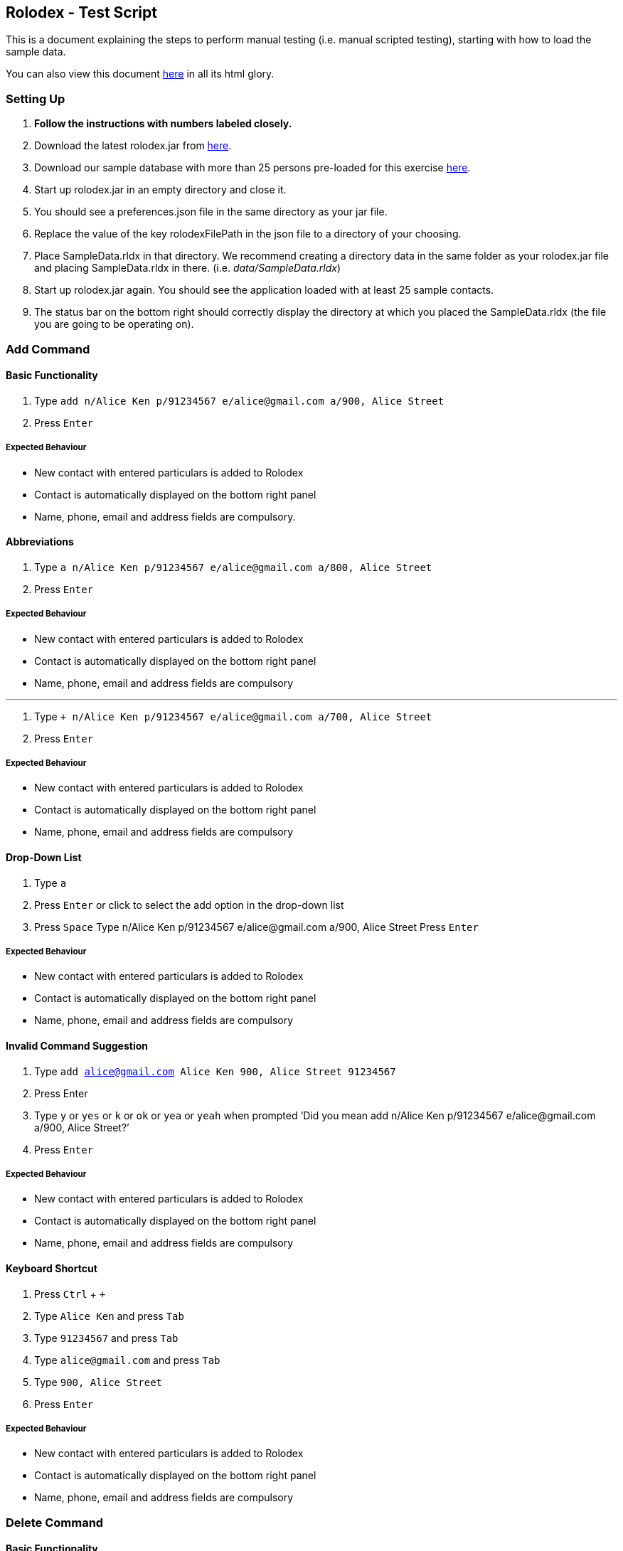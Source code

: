 [[rolodex---test-script]]
Rolodex - Test Script
---------------------

This is a document explaining the steps to perform manual testing
(i.e. manual scripted testing), starting with how to load the sample
data.

You can also view this document
https://cs2103aug2017-w11-b2.github.io/TestScript[here] in all its html
glory.

[[setting-up]]
Setting Up
~~~~~~~~~~

1.  *Follow the instructions with numbers labeled closely.*
2.  Download the latest rolodex.jar from
https://github.com/CS2103AUG2017-W11-B2/main/releases[here].
3.  Download our sample database with more than 25 persons pre-loaded
for this exercise
https://github.com/CS2103AUG2017-W11-B2/main/tree/master/src/test/data/ManualTesting/%5BW11-B2%5D%5BRolodex%5DSampleData.rldx[here].
4.  Start up rolodex.jar in an empty directory and close it.
5.  You should see a preferences.json file in the same directory as your
jar file.
6.  Replace the value of the key rolodexFilePath in the json file to a
directory of your choosing.
7.  Place SampleData.rldx in that directory. We recommend creating a
directory data in the same folder as your rolodex.jar file and placing
SampleData.rldx in there. (i.e. _data/SampleData.rldx_)
8.  Start up rolodex.jar again. You should see the application loaded
with at least 25 sample contacts.
9.  The status bar on the bottom right should correctly display the
directory at which you placed the SampleData.rldx (the file you are
going to be operating on).

[[add-command]]
Add Command
~~~~~~~~~~~

[[basic-functionality]]
Basic Functionality
^^^^^^^^^^^^^^^^^^^

1.  Type
`add n/Alice Ken p/91234567 e/alice@gmail.com a/900, Alice Street`
2.  Press `Enter`

[[expected-behaviour]]
Expected Behaviour
++++++++++++++++++

* New contact with entered particulars is added to Rolodex
* Contact is automatically displayed on the bottom right panel
* Name, phone, email and address fields are compulsory.

[[abbreviations]]
Abbreviations
^^^^^^^^^^^^^

1.  Type
`a n/Alice Ken p/91234567 e/alice@gmail.com a/800, Alice Street`
2.  Press `Enter`

[[expected-behaviour-1]]
Expected Behaviour
++++++++++++++++++

* New contact with entered particulars is added to Rolodex
* Contact is automatically displayed on the bottom right panel
* Name, phone, email and address fields are compulsory

'''''

1.  Type
`+ n/Alice Ken p/91234567 e/alice@gmail.com a/700, Alice Street`
2.  Press `Enter`

[[expected-behaviour-2]]
Expected Behaviour
++++++++++++++++++

* New contact with entered particulars is added to Rolodex
* Contact is automatically displayed on the bottom right panel
* Name, phone, email and address fields are compulsory

[[drop-down-list]]
Drop-Down List
^^^^^^^^^^^^^

1.  Type `a`
2.  Press `Enter` or click to select the add option in the drop-down list
3.  Press `Space`
Type n/Alice Ken p/91234567 e/alice@gmail.com a/900, Alice Street
Press `Enter`

[[expected-behaviour-3]]

Expected Behaviour
++++++++++++++++++

* New contact with entered particulars is added to Rolodex
* Contact is automatically displayed on the bottom right panel
* Name, phone, email and address fields are compulsory

[[invalid-command-suggestion]]

Invalid Command Suggestion
^^^^^^^^^^^^^^^^^^^^^^^^^^

1.  Type `add alice@gmail.com Alice Ken 900, Alice Street 91234567`
2.  Press Enter
3.  Type `y` or `yes` or `k` or `ok` or `yea` or `yeah` when prompted ‘Did you mean add n/Alice Ken p/91234567 e/alice@gmail.com a/900, Alice Street?’
4.  Press `Enter`

[[expected-behaviour-4]]

Expected Behaviour
++++++++++++++++++

* New contact with entered particulars is added to Rolodex
* Contact is automatically displayed on the bottom right panel
* Name, phone, email and address fields are compulsory

[[keyboard-shortcut]]
Keyboard Shortcut
^^^^^^^^^^^^^^^^^

1.  Press `Ctrl` + `+`
2.  Type `Alice Ken` and press `Tab`
3.  Type `91234567` and press `Tab`
4.  Type `alice@gmail.com` and press `Tab`
5.  Type `900, Alice Street`
6.  Press `Enter`

[[expected-behaviour-5]]
Expected Behaviour
++++++++++++++++++

* New contact with entered particulars is added to Rolodex
* Contact is automatically displayed on the bottom right panel
* Name, phone, email and address fields are compulsory


[[delete-command]]
Delete Command
~~~~~~~~~~~~~~

[[basic-functionality]]
Basic Functionality
^^^^^^^^^^^^^^^^^^^
1. Type `delete 1`
2. Press `Enter`

[[expected-behaviour-1]]
Expected Behaviour
++++++++++++++++++

* First contact is deleted from Rolodex

[[abbreviations]]
Abbreviations
^^^^^^^^^^^^^

1. Type `d 2`
2. Press `Enter`

[[expected-behaviour-2]]
Expected Behaviour
++++++++++++++++++

* Second contact is deleted from Rolodex

''''''

1.  Type `- 3`
2.  Press `Enter`

[[expected-behaviour-2]]
Expected Behaviour
++++++++++++++++++

* Third contact is deleted from Rolodex

[[auto-completion]]
Auto-completion
^^^^^^^^^^^^^^^

1.  Type `delete` and press `Tab`
2.  Type `1` and press `Enter`

[[expected-behaviour-3]]
Expected Behaviour
++++++++++++++++++

* First contact is deleted from Rolodex

[[invalid-command-suggestion]]
Invalid Command Suggestion
^^^^^^^^^^^^^^^^^^^^^^^^^^

1.  Type `d21 durian`
2.  Press `Enter`
3.  Type `y` or `yes` or `k` or `ok` or `yea` or `yeah` when prompted
`Did you mean D21?'
4.  Press `Enter`

[[expected-behavior]]
Expected Behavior
+++++++++++++++++

* The 21st contact is deleted from Rolodex

[[keyboard-shortcut]]
Keyboard Shortcut
^^^^^^^^^^^^^^^^^

1.  Press `Ctrl` + `D`
2.  Type `1` and press `Enter`

[[expected-behaviour-4]]
Expected Behaviour
++++++++++++++++++

* First contact is deleted from Rolodex

[[edit-command]]
Edit Command
~~~~~~~~~~~~

[[basic-functionality-1]]
Basic Functionality
^^^^^^^^^^^^^^^^^^^

1.  Type
`edit 1 n/A p/99999999 e/edit@gmail.com r/Edited contact. t/edited`
2.  Press `Enter`

[[expected-behaviour-5]]
Expected Behaviour
++++++++++++++++++

* The particulars of the first contact are edited with the new inputs.
* The tag `edited` should be added to the existing tags.
* The edited contact is automatically displayed on the bottom right
panel

[[tag-toggling]]
Tag Toggling
^^^^^^^^^^^^

1.  Type `edit 1 t/edited` (A should be the first contact)
2.  Press `Enter`

[[expected-behaviour-6]]
Expected Behaviour
++++++++++++++++++

* The tag `edited` should be removed from A

[[abbreviations-1]]
Abbreviations
^^^^^^^^^^^^^

1.  Type `e 1 n/B`
2.  Press `Enter`

[[expected-behaviour-7]]
Expected Behaviour
++++++++++++++++++

* First contact should be renamed to B

1.  Type `modify 1 e/modified@mail.com`
2.  Press `Enter`

[[expected-behaviour-8]]
Expected behaviour
++++++++++++++++++

* Email of first contact should now be ``modified@mail.com''

[[drop-down-list]]
Drop-down List
^^^^^^^^^^^^^^

1.  Type `e`
2.  Press `↓` until the `edit` option is highlighted in the drop-down
list
3.  Press `Enter`
4.  Press `Space`
5.  Type `n/A p/99999999 e/edit@gmail.com r/Edited contact. t/edited`
6.  Press `Enter`

[[expected-behaviour-9]]
Expected Behaviour
++++++++++++++++++

* The particulars of the first contact are edited with the new inputs.
* The tag `edited` should be added to the existing tags.
* The edited contact is automatically displayed on the bottom right
panel

[[auto-completion-1]]
Auto-completion
^^^^^^^^^^^^^^^

1.  Type `edit`
2.  Press `Tab`
3.  Type `1 n/B`
4.  Press `Enter`

[[expected-behaviour-10]]
Expected Behaviour
++++++++++++++++++

* First contact should be renamed to B

[[invalid-command-suggestion-1]]
Invalid Command Suggestion
^^^^^^^^^^^^^^^^^^^^^^^^^^

1.  Type `edit 1Alice`
2.  Press `Enter`
3.  Type `y` or `yes` or `k` or `ok` or `yea` or `yeah` when prompted
`Did you mean edit 1 n/Alice?'
4.  Press `Enter`

[[expected-behaviour-11]]
Expected Behaviour
++++++++++++++++++

* First contact should be renamed to alice

1.  Type `edi 1 abc@efg`
2.  Press `Enter`
3.  Type `y` or `yes` or `k` or `ok` or `yea` or `yeah` when prompted
`Did you mean edit 1 e/abc@efg?'
4.  Press `Enter`

[[expected-behaviour-12]]
Expected Behaviour
++++++++++++++++++

* Email of first contact should now be ``abc@efg''

1.  Type `email 1`
2.  Press `Enter`

[[expected-behaviour-13]]
Expected Behaviour
++++++++++++++++++

* Your default email client should open a new compose email window
* Recipient’s email address should be the first contact’s email address
(Subject field is optional)

[[auto-completion-2]]
Auto-completion
^^^^^^^^^^^^^^^

1.  Type `M`
2.  Press `Tab`
3.  Type `1 s/hello`
4.  Press `Tab`

[[expected-behaviour-14]]
Expected Behaviour
++++++++++++++++++

* Your default email client should open a new compose email window
* Recipient’s email address should be the first contact’s email address
* Subject should be ``hello''

[[invalid-command-suggestion-2]]
Invalid Command Suggestion
^^^^^^^^^^^^^^^^^^^^^^^^^^

1.  Type `mal1 hello`
2.  Press `Enter`
3.  Type `y` or `yes` or `k` or `ok` or `yea` or `yeah` when prompted
``Did you mean mail 1 s/hello?''
4.  Press `Enter`

[[expected-behaviour-15]]
Expected Behaviour
++++++++++++++++++

* Your default email client should open a new compose email window
* Recipient’s email address should be the first contact’s email address
* Subject should be ``hello''

[[keyboard-shortcut-1]]
Keyboard Shortcut
^^^^^^^^^^^^^^^^^

1.  Press `Ctrl` + `M`
2.  Type `1 s/hello`
3.  Press `Enter`

[[expected-behaviour-16]]
Expected Behaviour
++++++++++++++++++

* Your default email client should open a new compose email window
* Recipient’s email address should be the first contact’s email address
* Subject should be ``hello''

[[find-command]]
Find Command
~~~~~~~~~~~~

[[find-by-name]]
Find by name
^^^^^^^^^^^^

[[exact-matches]]
Exact matches
+++++++++++++

1.  Type `find bravo`
2.  Press `Enter`

[[expected-behavior-1]]
Expected behavior

* The contact list is filtered with contacts with the name ``Bravo''

[[fuzzy-matching]]
Fuzzy Matching
++++++++++++++

1.  Type `find brabo`
2.  Press `Enter`

[[expected-behavior-2]]
Expected Behavior

* The contact list is filtered with contacts roughly matching the name
``brabo'', ``Bravo'' included.

[[find-by-tag]]
Find by tag
^^^^^^^^^^^

1.  Type `find friends`
2.  Press `Enter`

[[expected-behavior-3]]
Expected Behavior
+++++++++++++++++

* The contact list is filtered with contacts tagged as ``friends''.

[[sorting]]
Sorting
^^^^^^^

1.  Type `find friends n/desc`
2.  Press `Enter`

[[expected-behavior-4]]
Expected Behavior
+++++++++++++++++

* The contact list is filtered with contacts tagged as ``friends'',
sorted by descending order of name.

1.  Type `find friends p/desc`
2.  Press `Enter`

[[expected-behavior-5]]
Expected Behavior
+++++++++++++++++

* The contact list is filtered with contacts tagged as ``friends'',
sorted by descending phone.

1.  Type `show`
2.  Press `Enter`

[[expected-behavior-6]]
Expected Behavior
+++++++++++++++++

* All contacts should be listed in Rolodex

1.  Type `comment 3 r/Loves to jump.`
2.  Press `Enter`
3.  Type `select 3`
4.  Press `Enter`

[[expected-behaviour-17]]
Expected Behaviour
++++++++++++++++++

* The selected contact should have the remark ``Loves to jump.''

'''''

1.  Type `note 3 r/Loves to eat.`
2.  Press `Enter`
3.  Type `select 3`
4.  Press `Enter`

[[expected-behaviour-18]]
Expected Behaviour
++++++++++++++++++

* The selected contact should have the remark ``Loves to eat.''

[[auto-completion-3]]
Auto-completion
^^^^^^^^^^^^^^^

1.  Type `remark` and press `Tab`
2.  Type `1`
3.  Press `Tab`
4.  Type `Loves to swim`
5.  Press `Enter`
6.  Type `select 1`
7.  Press `Enter`

[[expected-behaviour-19]]
Expected Behaviour
++++++++++++++++++

* The selected contact should have the remark ``Loves to swim.''

[[keyboard-shortcut-2]]
Keyboard shortcut
^^^^^^^^^^^^^^^^^

1.  Press `Ctrl` + `R`
2.  Type `1`
3.  Press `Tab`
4.  Type `Loves to dance`
5.  Press `Enter`
6.  Type `select 1`
7.  Press `Enter`

[[expected-behaviour-20]]
Expected Behaviour
++++++++++++++++++

* The selected contact should have the remark ``Loves to dance.''

[[invalid-command-suggestion-3]]
Invalid Command Suggestion
^^^^^^^^^^^^^^^^^^^^^^^^^^

1.  Type `rmk1 Hates dancing`
2.  Press `Enter`
3.  Type `y` or `yes` or `k` or `ok` or `yea` or `yeah` when prompted
`Did you mean rmk 1 r/Hates dancing?'
4.  Press `Enter`
5.  Type `select 1`
6.  Press `Enter`

[[expected-behaviour-21]]
Expected Behaviour
++++++++++++++++++

* The selected contact should have the remark ``Hates dancing''

[[undo-command]]
Undo Command
~~~~~~~~~~~~

[[basic-functionality-2]]
Basic Functionality
^^^^^^^^^^^^^^^^^^^

1.  Type `delete 1` and press `Enter`
2.  Type `undo`
3.  Press `Enter`

[[expected-behaviour-22]]
Expected Behaviour
++++++++++++++++++

* The first contact should remain in Rolodex

[[abbreviations-2]]
Abbreviations
^^^^^^^^^^^^^

1.  Type `d 1` and press `Enter`
2.  Type `undo`
3.  Press `Enter`

[[expected-behaviour-23]]
Expected Behaviour
++++++++++++++++++

* The first contact should remain in Rolodex

[[drop-down-list-1]]
Drop-Down List
^^^^^^^^^^^^^^

1.  Type `d 1` and press `Enter`
2.  Type `u`
3.  Press `↓` until the `undo` option is highlighted in the drop-down
list
4.  Press `Enter`
5.  Press `Enter`

[[expected-behaviour-24]]
Expected Behaviour
++++++++++++++++++

* The first contact should remain in Rolodex

[[invalid-command-suggestion-4]]
Invalid Command Suggestion
^^^^^^^^^^^^^^^^^^^^^^^^^^

1.  Type `d 1` and press `Enter`
2.  Type `udon YUMMY!!! :P` and press `Enter`
3.  Type `y` or `yes` or `k` or `ok` or `yea` or `yeah` when prompted
`Did you mean undo?'
4.  Press `Enter`

[[expected-behaviour-25]]
Expected Behaviour
++++++++++++++++++

* The first contact should remain in Rolodex

[[keyboard-shortcut-3]]
Keyboard Shortcut
^^^^^^^^^^^^^^^^^

1.  Type `d 1` and press `Enter`
2.  Press `Ctrl` + `Z`

[[expected-behaviour-26]]
Expected Behaviour
++++++++++++++++++

* The first contact should remain in Rolodex

[[redo-command]]
Redo Command
~~~~~~~~~~~~

[[basic-functionality-3]]
Basic functionality
^^^^^^^^^^^^^^^^^^^

1.  Type `d 1` and press `Enter`
2.  Type `undo` and press `Enter`
3.  Type `redo`
4.  Press `Enter`

[[expected-behaviour-27]]
Expected Behaviour
++++++++++++++++++

* The first contact should be deleted from Rolodex

[[abbreviations-3]]
Abbreviations
^^^^^^^^^^^^^

1.  Type `d 1` and press `Enter`
2.  Type `undo` and press `Enter`
3.  Type `r`
4.  Press `Enter`

[[expected-behaviour-28]]
Expected Behaviour
++++++++++++++++++

* The first contact should be deleted from Rolodex

[[drop-down-list-2]]
Drop-Down List
^^^^^^^^^^^^^^

1.  Type `d 1` and press `Enter`
2.  Type `undo` and press `Enter`
3.  Type `r`
4.  Press `↓` until the `redo` option is highlighted in the drop-down
list
5.  Press `Enter`
6.  Press `Enter`

[[expected-behaviour-29]]
Expected Behaviour
++++++++++++++++++

* The first contact should be deleted from Rolodex

[[invalid-command-suggestion-5]]
Invalid Command Suggestion
^^^^^^^^^^^^^^^^^^^^^^^^^^

1.  Type `d 1` and press `Enter`
2.  Type `undo` and press `Enter`
3.  Type `redp`
4.  Press `Enter`

[[expected-behaviour-30]]
Expected Behaviour
++++++++++++++++++

* The first contact should be deleted from Rolodex

[[keyboard-shortcut-4]]
Keyboard Shortcut
^^^^^^^^^^^^^^^^^

1.  Type `d 1` and press `Enter`
2.  Type `undo` and press `Enter`
3.  Press `Ctrl` + `Y`

[[expected-behaviour-31]]
Expected Behaviour
++++++++++++++++++

* The first contact should be deleted from Rolodex

[[exit-command]]
Exit Command
~~~~~~~~~~~~

1.  Type `exit` or `quit` or `close` or `bye` or `esc`
2.  Press `Enter`

[[expected-behaviour-32]]
Expected Behaviour
++++++++++++++++++

* The application should be closed.

[[invalid-command-suggestion-6]]
Invalid Command Suggestion
^^^^^^^^^^^^^^^^^^^^^^^^^^

1.  Reopen the application by clicking the rolodex.jar file.
2.  Type `exito`
3.  Type `y` or `yes` or `k` or `ok` or `yea` or `yeah` when prompted
`Did you mean exit?'
4.  Press `Enter`

[[expected-behaviour-33]]
Expected Behaviour
++++++++++++++++++

* The application should be closed.

[[end]]
End
~~~

Congratulations. You have reached the end of the tests. Found any bugs?
Report it at https://github.com/CS2103AUG2017-W11-B2/main/issues. We’ll
give you a cookie for finding bugs! :)

[[bonus-star-wars-ep-iv]]
Bonus: Star Wars Ep IV
~~~~~~~~~~~~~~~~~~~~~~

[[requirements]]
Requirements
^^^^^^^^^^^^

Make sure you are connected to the internet and are *on a network that
has port 25 open*. Chances are many universities’s (ahem) networks block
the incoming port and this won’t work. Solution? Use a tether. Trust us
- it’s awesome!

[[basic-functionality-4]]
Basic Functionality
^^^^^^^^^^^^^^^^^^^

1.  Type `starwars` or `sw`
2.  Press `Enter`.
3.  Enjoy!
